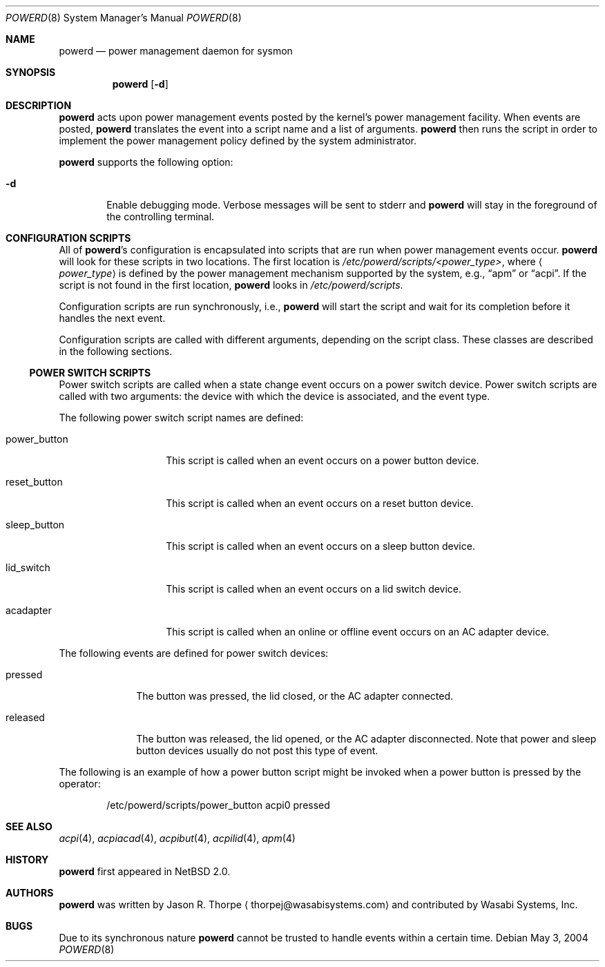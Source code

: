 .\"	$NetBSD: powerd.8,v 1.9 2006/12/14 02:34:32 reed Exp $
.\"
.\" Copyright (c) 2003 Wasabi Systems, Inc.
.\" All rights reserved.
.\"
.\" Written by Jason R. Thorpe for Wasabi Systems, Inc.
.\"
.\" Redistribution and use in source and binary forms, with or without
.\" modification, are permitted provided that the following conditions
.\" are met:
.\" 1. Redistributions of source code must retain the above copyright
.\"    notice, this list of conditions and the following disclaimer.
.\" 2. Redistributions in binary form must reproduce the above copyright
.\"    notice, this list of conditions and the following disclaimer in the
.\"    documentation and/or other materials provided with the distribution.
.\" 3. All advertising materials mentioning features or use of this software
.\"    must display the following acknowledgement:
.\"	This product includes software developed for the NetBSD Project by
.\"	Wasabi Systems, Inc.
.\" 4. The name of Wasabi Systems, Inc. may not be used to endorse
.\"    or promote products derived from this software without specific prior
.\"    written permission.
.\"
.\" THIS SOFTWARE IS PROVIDED BY WASABI SYSTEMS, INC. ``AS IS'' AND
.\" ANY EXPRESS OR IMPLIED WARRANTIES, INCLUDING, BUT NOT LIMITED
.\" TO, THE IMPLIED WARRANTIES OF MERCHANTABILITY AND FITNESS FOR A PARTICULAR
.\" PURPOSE ARE DISCLAIMED.  IN NO EVENT SHALL WASABI SYSTEMS, INC
.\" BE LIABLE FOR ANY DIRECT, INDIRECT, INCIDENTAL, SPECIAL, EXEMPLARY, OR
.\" CONSEQUENTIAL DAMAGES (INCLUDING, BUT NOT LIMITED TO, PROCUREMENT OF
.\" SUBSTITUTE GOODS OR SERVICES; LOSS OF USE, DATA, OR PROFITS; OR BUSINESS
.\" INTERRUPTION) HOWEVER CAUSED AND ON ANY THEORY OF LIABILITY, WHETHER IN
.\" CONTRACT, STRICT LIABILITY, OR TORT (INCLUDING NEGLIGENCE OR OTHERWISE)
.\" ARISING IN ANY WAY OUT OF THE USE OF THIS SOFTWARE, EVEN IF ADVISED OF THE
.\" POSSIBILITY OF SUCH DAMAGE.
.\"
.Dd May 3, 2004
.Dt POWERD 8
.Os
.Sh NAME
.Nm powerd
.Nd power management daemon for sysmon
.Sh SYNOPSIS
.Nm
.Op Fl d
.Sh DESCRIPTION
.Nm
acts upon power management events posted by the kernel's power management
facility.
When events are posted,
.Nm
translates the event into a script name and a list of arguments.
.Nm
then runs the script in order to implement the power management policy
defined by the system administrator.
.Pp
.Nm
supports the following option:
.Bl -tag -width xxxx
.It Fl d
Enable debugging mode.
Verbose messages will be sent to stderr and
.Nm
will stay in the foreground of the controlling terminal.
.El
.Sh CONFIGURATION SCRIPTS
All of
.Nm Ns 's
configuration is encapsulated into scripts that are run when power
management events occur.
.Nm
will look for these scripts in two locations.
The first location is
.Pa /etc/powerd/scripts/\*[Lt]power_type\*[Gt] ,
where
.Aq Pa power_type
is defined by the power management mechanism supported by the system,
e.g.,
.Dq apm
or
.Dq acpi .
If the script is not found in the first location,
.Nm
looks in
.Pa /etc/powerd/scripts .
.Pp
Configuration scripts are run synchronously, i.e.,
.Nm
will start the script and wait for its completion before it handles
the next event.
.Pp
Configuration scripts are called with different arguments, depending on
the script class.
These classes are described in the following sections.
.Ss POWER SWITCH SCRIPTS
Power switch scripts are called when a state change event occurs on
a power switch device.
Power switch scripts are called with two arguments: the device with which
the device is associated, and the event type.
.Pp
The following power switch script names are defined:
.Bl -tag -width "power_button"
.It power_button
This script is called when an event occurs on a power button device.
.It reset_button
This script is called when an event occurs on a reset button device.
.It sleep_button
This script is called when an event occurs on a sleep button device.
.It lid_switch
This script is called when an event occurs on a lid switch device.
.It acadapter
This script is called when an online or offline event occurs on an AC adapter device.
.El
.Pp
The following events are defined for power switch devices:
.Bl -tag -width "released"
.It pressed
The button was pressed, the lid closed, or the AC adapter connected.
.It released
The button was released, the lid opened, or the AC adapter disconnected.
Note that power and sleep button devices usually do not
post this type of event.
.El
.Pp
The following is an example of how a power button script might be invoked
when a power button is pressed by the operator:
.Bd -literal -offset indent
/etc/powerd/scripts/power_button acpi0 pressed
.Ed
.Sh SEE ALSO
.Xr acpi 4 ,
.Xr acpiacad 4 ,
.Xr acpibut 4 ,
.Xr acpilid 4 ,
.Xr apm 4
.\" .Xr sysmon 4
.Sh HISTORY
.Nm
first appeared in
.Nx 2.0 .
.Sh AUTHORS
.Nm
was written by
.An Jason R. Thorpe
.Aq thorpej@wasabisystems.com
and contributed by Wasabi Systems, Inc.
.Sh BUGS
Due to its synchronous nature
.Nm
cannot be trusted to handle events within a certain time.
